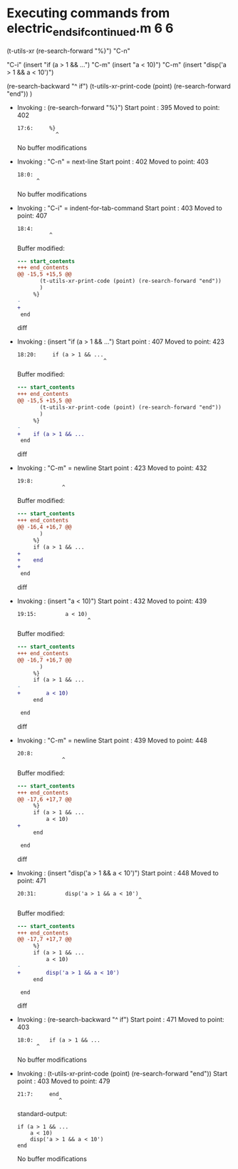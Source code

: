 #+startup: showall

* Executing commands from electric_ends_if_continued.m:6:6:

  (t-utils-xr
      (re-search-forward "%}") "C-n"

      "C-i"
      (insert "if (a > 1 && ...")             "C-m"
      (insert     "a < 10)")                  "C-m"
      (insert     "disp('a > 1 && a < 10')")

      (re-search-backward "^    if")
      (t-utils-xr-print-code (point) (re-search-forward "end"))
      )

- Invoking      : (re-search-forward "%}")
  Start point   :  395
  Moved to point:  402
  : 17:6:     %}
  :             ^
  No buffer modifications

- Invoking      : "C-n" = next-line
  Start point   :  402
  Moved to point:  403
  : 18:0: 
  :       ^
  No buffer modifications

- Invoking      : "C-i" = indent-for-tab-command
  Start point   :  403
  Moved to point:  407
  : 18:4:     
  :           ^
  Buffer modified:
  #+begin_src diff
--- start_contents
+++ end_contents
@@ -15,5 +15,5 @@
       (t-utils-xr-print-code (point) (re-search-forward "end"))
       )
     %}
-
+    
 end
  #+end_src diff

- Invoking      : (insert "if (a > 1 && ...")
  Start point   :  407
  Moved to point:  423
  : 18:20:     if (a > 1 && ...
  :                            ^
  Buffer modified:
  #+begin_src diff
--- start_contents
+++ end_contents
@@ -15,5 +15,5 @@
       (t-utils-xr-print-code (point) (re-search-forward "end"))
       )
     %}
-    
+    if (a > 1 && ...
 end
  #+end_src diff

- Invoking      : "C-m" = newline
  Start point   :  423
  Moved to point:  432
  : 19:8:         
  :               ^
  Buffer modified:
  #+begin_src diff
--- start_contents
+++ end_contents
@@ -16,4 +16,7 @@
       )
     %}
     if (a > 1 && ...
+        
+    end
+
 end
  #+end_src diff

- Invoking      : (insert "a < 10)")
  Start point   :  432
  Moved to point:  439
  : 19:15:         a < 10)
  :                       ^
  Buffer modified:
  #+begin_src diff
--- start_contents
+++ end_contents
@@ -16,7 +16,7 @@
       )
     %}
     if (a > 1 && ...
-        
+        a < 10)
     end
 
 end
  #+end_src diff

- Invoking      : "C-m" = newline
  Start point   :  439
  Moved to point:  448
  : 20:8:         
  :               ^
  Buffer modified:
  #+begin_src diff
--- start_contents
+++ end_contents
@@ -17,6 +17,7 @@
     %}
     if (a > 1 && ...
         a < 10)
+        
     end
 
 end
  #+end_src diff

- Invoking      : (insert "disp('a > 1 && a < 10')")
  Start point   :  448
  Moved to point:  471
  : 20:31:         disp('a > 1 && a < 10')
  :                                       ^
  Buffer modified:
  #+begin_src diff
--- start_contents
+++ end_contents
@@ -17,7 +17,7 @@
     %}
     if (a > 1 && ...
         a < 10)
-        
+        disp('a > 1 && a < 10')
     end
 
 end
  #+end_src diff

- Invoking      : (re-search-backward "^    if")
  Start point   :  471
  Moved to point:  403
  : 18:0:     if (a > 1 && ...
  :       ^
  No buffer modifications

- Invoking      : (t-utils-xr-print-code (point) (re-search-forward "end"))
  Start point   :  403
  Moved to point:  479
  : 21:7:     end
  :              ^
  standard-output:
  #+begin_src matlab-ts
    if (a > 1 && ...
        a < 10)
        disp('a > 1 && a < 10')
    end
  #+end_src
  No buffer modifications
